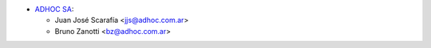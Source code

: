 * `ADHOC SA <https://www.adhoc.com.ar>`_:

  * Juan José Scarafía <jjs@adhoc.com.ar>
  * Bruno Zanotti <bz@adhoc.com.ar>

